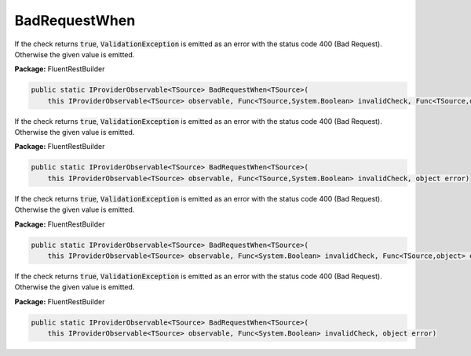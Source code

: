 ﻿BadRequestWhen
---------------------------------------------------------------------------


If the check returns :code:`true`, :code:`ValidationException`
is emitted as an error with the status code 400 (Bad Request).
Otherwise the given value is emitted.

**Package:** FluentRestBuilder

.. sourcecode:: csharp

    public static IProviderObservable<TSource> BadRequestWhen<TSource>(
        this IProviderObservable<TSource> observable, Func<TSource,System.Boolean> invalidCheck, Func<TSource,object> errorFactory)



If the check returns :code:`true`, :code:`ValidationException`
is emitted as an error with the status code 400 (Bad Request).
Otherwise the given value is emitted.

**Package:** FluentRestBuilder

.. sourcecode:: csharp

    public static IProviderObservable<TSource> BadRequestWhen<TSource>(
        this IProviderObservable<TSource> observable, Func<TSource,System.Boolean> invalidCheck, object error)



If the check returns :code:`true`, :code:`ValidationException`
is emitted as an error with the status code 400 (Bad Request).
Otherwise the given value is emitted.

**Package:** FluentRestBuilder

.. sourcecode:: csharp

    public static IProviderObservable<TSource> BadRequestWhen<TSource>(
        this IProviderObservable<TSource> observable, Func<System.Boolean> invalidCheck, Func<TSource,object> errorFactory)



If the check returns :code:`true`, :code:`ValidationException`
is emitted as an error with the status code 400 (Bad Request).
Otherwise the given value is emitted.

**Package:** FluentRestBuilder

.. sourcecode:: csharp

    public static IProviderObservable<TSource> BadRequestWhen<TSource>(
        this IProviderObservable<TSource> observable, Func<System.Boolean> invalidCheck, object error)


